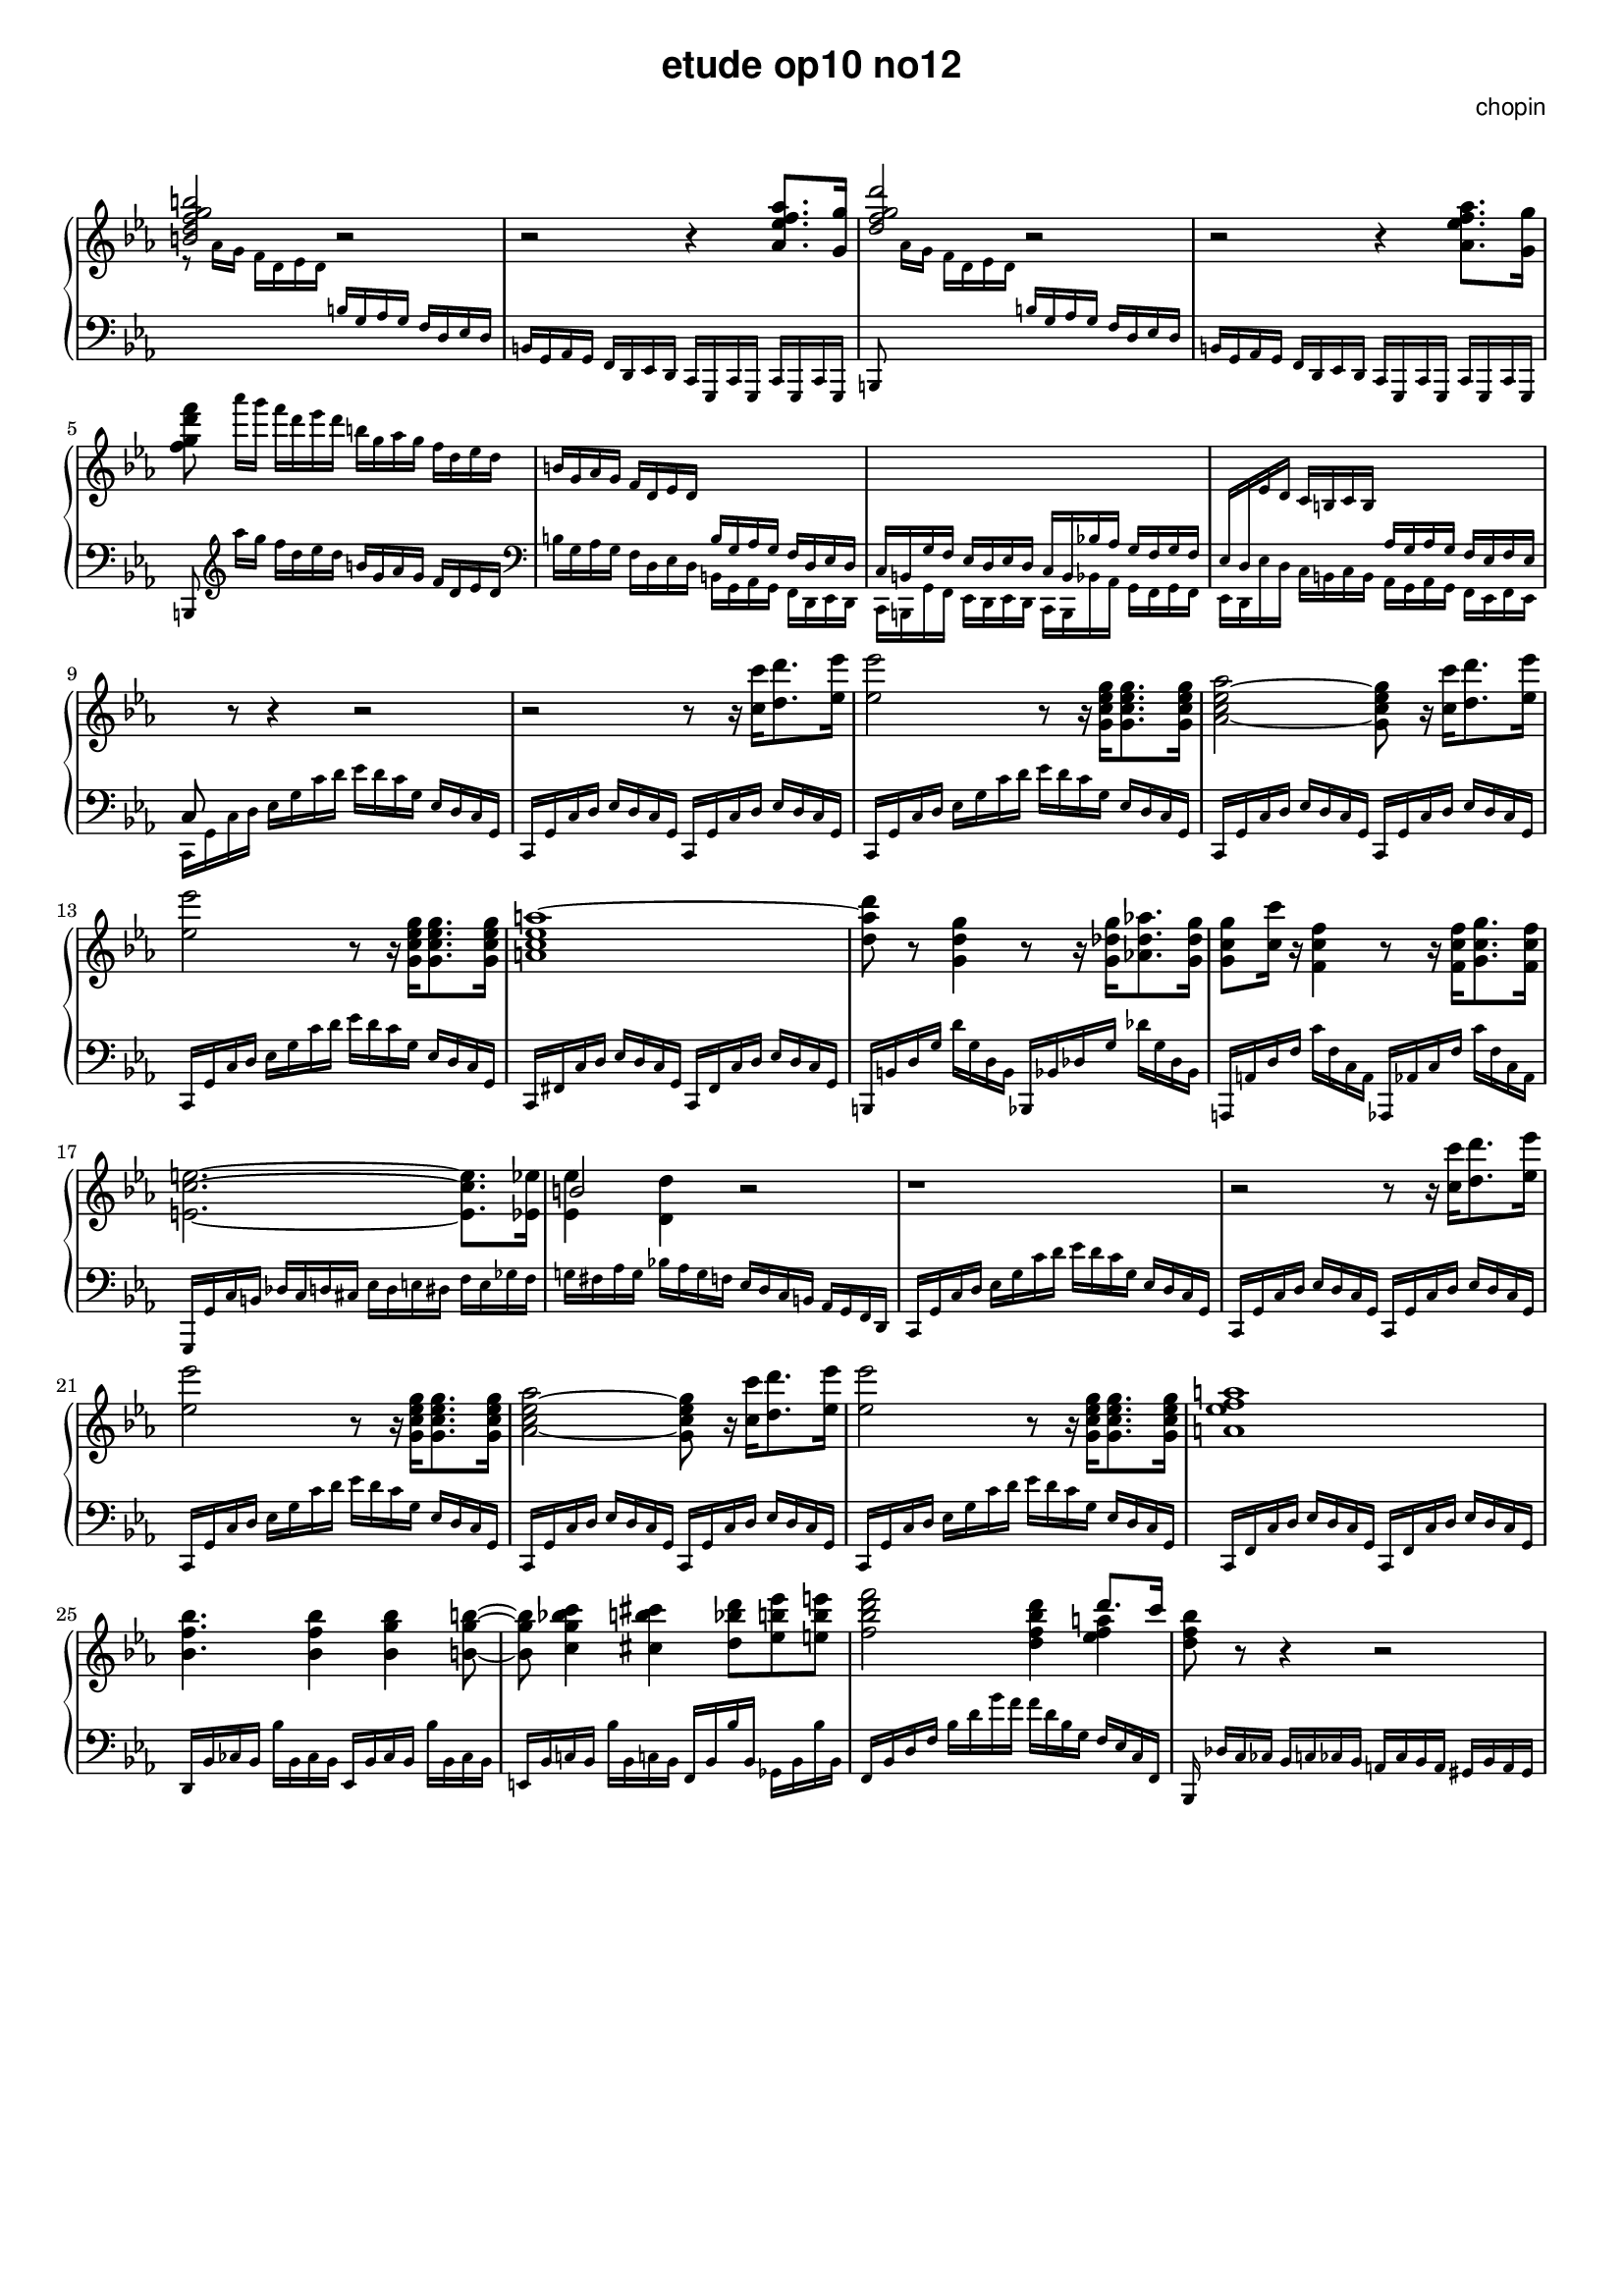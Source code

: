 \version "2.24.0"
#(set-global-staff-size 16)

\paper {
  #(set-paper-size "a4")
  % distribute systems evenly
  % ragged-last-bottom = ##f
}

\markup { \vspace #1 }

\header {
  title = \markup {
    \override #'(font-family . sans) "etude op10 no12"
  }
  composer = \markup {
    \override #'(font-family . sans) "chopin"
  }
  tagline = ##f
}

KEYTIME = { \key c \minor \time 4/4 }

% 1-8
upI = \relative c' {
  \stemUp <b' d f g b>2 r | r r4 <as es' f as>8. <g g'>16 |
  <d' f g d'>2 r | r r4 \stemDown <as es' f as>8. <g g'>16 |
  <f' g d' f>8
  \magnifyMusic 0.75 {
    as'16[ g] f d es d  b g as g f d es d |
    \stemUp b g as g f d es d \change Staff = "down" b g as g f d es d |
    c b g' f es d es d c b bes'! as g f g f |
    es d \change Staff = "up" es' d c b c b
    \change Staff = "down" as g as g f es f es |
  }
}
downI = \relative c' \magnifyMusic 0.75 {
  \change Staff = "up" \stemDown r8 as'16 g f d es d
  \change Staff = "down" \stemUp b g as g f d es d |
  b g as g f d es d c g c g c g c g |
  b8 \change Staff = "up" \stemDown as'''16[ g] f d es d
  \change Staff = "down" \stemUp b g as g f d es d |
  b g as g f d es d c g c g c g c g | \break
  b8  \stemDown \clef treble as''''16[ g] f d es d
  \stemUp b g as g f d es d \clef bass | 
  \stemDown b g as g f d es d b g as g f d es d |
  c b g' f es d es d c b bes'! as g f g f |
  es d es' d c b c b as g as g f es f es | \break
}

% 9-18
upII = \relative c { 
  % up 9-12
  c8 \change Staff = "up" \stemNeutral r8 r4 r2 |
  r2 r8 r16 <c'' c'>[ <d d'>8. <es es'>16] |
  <es es'>2 r8 r16 <g, c es g>16[ <g c es g>8. <g c es g>16] |
  <as c es as>2~ <g c es g>8 r16 <c c'>[ <d d'>8. <es es'>16] | \break
  % up 13-14
  <es es'>2 r8 r16 <g, c es g>16[ <g c es g>8. <g c es g>16] | <a c es a~>1 |
  % up 15-18
  <d a' d>8 r8 <g, d' g>4 r8 r16 <g des' g>16[ <as! des as'>8. <g des' g>16] |
  <g c g'>8 <c c'> 16 r <f, c' f>4 r8 r16 <f c' f>16[ <g c g'>8. <f c' f>16] | \break
  \stemDown <e c' e>2.~8. <es es'>16 | <<b'2 \\ {<es, es'>4 <d d'>} >> r2 |
}
downII = \relative c, \magnifyMusic 0.75 {
  % down 9-12
  c16 g' c d \stemNeutral es g c d es d c g es d c g |
  c, g' c d es d c g c, g' c d es d c g |
  c, g' c d es g c d es d c g es d c g |
  c, g' c d es d c g c, g' c d es d c g |
  % down 13-14
  c, g' c d es g c d es d c g es d c g |
  c, fis c' d es d c g c, fis c' d es d c g |
  % down 15-18
  b, b' d g d' g, d b bes, bes' des g des' g, des bes |
  a, a' d f c' f, c a as, as' c f c' f, c as |
  g, g' c b des c d cis es d e dis f e ges f |
  g! fis as g bes! as g f es d c b as g f d | 
}

% 19-28
upIII = \relative c {
  % up 19-22
  r1 | r2 r8 r16 <c'' c'>[ <d d'>8. <es es'>16] | \break
  <es es'>2 r8 r16 <g, c es g>16[ <g c es g>8. <g c es g>16] |
  <as c es as>2~ <g c es g>8 r16 <c c'>[ <d d'>8. <es es'>16] |
  % up 23-24
  <es es'>2 r8 r16 <g, c es g>16[ <g c es g>8. <g c es g>16] | <a es' f a~>1 | \break
  % up 25-28
  <bes f' bes>4. <bes f' bes>4 <bes g' bes> <b g' b>8~8 |
  <c g' bes c>4 <cis b' cis> <d bes' d>8 <es b' es> <e b' e> |
  <f bes d f>2 <d f bes d>4 <<{d'8. c16} \\ es,4 f a>> |
  <d, f bes>8 r r4 r2 | \break
}
downIII = \relative c, \magnifyMusic 0.75 {
  % down 19-22
  c16 g' c d es g c d es d c g es d c g |
  c, g' c d es d c g c, g' c d es d c g |
  c, g' c d es g c d es d c g es d c g |
  c, g' c d es d c g c, g' c d es d c g |
  % down 23-24
  c, g' c d es g c d es d c g es d c g |
  c, f c' d es d c g c, f c' d es d c g |
  % down 25-28
  d bes' ces bes bes' bes, ces bes es, bes' ces bes bes' bes, ces bes |
  e, bes' c! bes bes' bes, c! bes f bes bes' bes, ges bes bes' bes, |
  f bes d f bes d g f f d bes g f es c f, |
  bes, des'[ c ces] bes c ces bes a ces bes a gis bes a gis |
}

\score {
  \new PianoStaff << 
    \new Staff = "up" {
      \clef treble \KEYTIME 
      {
        \upI % 1-8
        \upII % 9-18
        \upIII % 19-28
      }
    }
    \new Staff = "down" {
      \clef bass \KEYTIME
      {
        \downI % 1-8
        \downII % 9-18
        \downIII % 19-28
      }
    }
  >>

  \layout {
    indent = 0\mm
    \context {
      \Staff
      \remove "Time_signature_engraver"
    }
  }
}